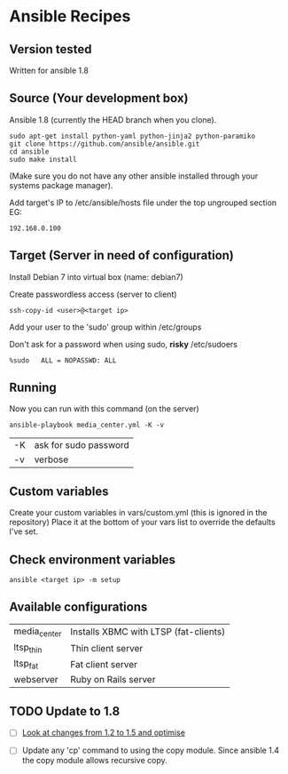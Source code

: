 * Ansible Recipes
** Version tested

Written for ansible 1.8

** Source (Your development box)

Ansible 1.8 (currently the HEAD branch when you clone).
: sudo apt-get install python-yaml python-jinja2 python-paramiko
: git clone https://github.com/ansible/ansible.git
: cd ansible
: sudo make install 
(Make sure you do not have any other ansible installed through your systems package manager).

Add target's IP to /etc/ansible/hosts file under the top ungrouped section
EG:
: 192.168.0.100

** Target (Server in need of configuration)

Install Debian 7 into virtual box (name: debian7)

Create passwordless access (server to client)
: ssh-copy-id <user>@<target ip>

Add your user to the 'sudo' group within /etc/groups

Don't ask for a password when using sudo, *risky*
/etc/sudoers
: %sudo   ALL = NOPASSWD: ALL

** Running
Now you can run with this command (on the server)
: ansible-playbook media_center.yml -K -v
| -K | ask for sudo password |
| -v | verbose               |

** Custom variables

Create your custom variables in vars/custom.yml (this is ignored in the repository)
Place it at the bottom of your vars list to override the defaults I've set.


** Check environment variables

: ansible <target ip> -m setup

** Available configurations

| media_center | Installs XBMC with LTSP (fat-clients) |
| ltsp_thin    | Thin client server                    |
| ltsp_fat     | Fat client server                     |
| webserver    | Ruby on Rails server                  |

** TODO Update to 1.8

- [ ] [[https://github.com/ansible/ansible/blob/devel/CHANGELOG.md][Look at changes from 1.2 to 1.5 and optimise]]

- [ ] Update any 'cp' command to using the copy module. Since ansible 1.4 the copy module allows recursive copy.
